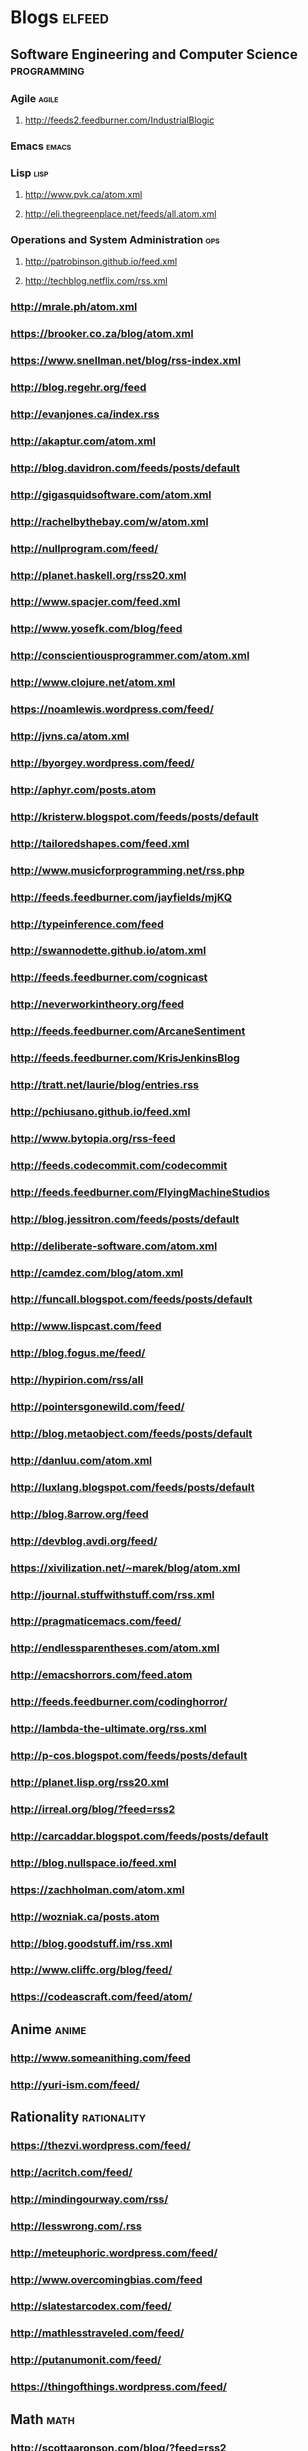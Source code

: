 * Blogs :elfeed:
** Software Engineering and Computer Science :programming:
*** Agile :agile:
**** http://feeds2.feedburner.com/IndustrialBlogic
*** Emacs :emacs:
*** Lisp :lisp:
**** http://www.pvk.ca/atom.xml
**** http://eli.thegreenplace.net/feeds/all.atom.xml
*** Operations and System Administration :ops:
**** http://patrobinson.github.io/feed.xml
**** http://techblog.netflix.com/rss.xml

*** http://mrale.ph/atom.xml
*** https://brooker.co.za/blog/atom.xml
*** https://www.snellman.net/blog/rss-index.xml
*** http://blog.regehr.org/feed
*** http://evanjones.ca/index.rss

*** http://akaptur.com/atom.xml
*** http://blog.davidron.com/feeds/posts/default
*** http://gigasquidsoftware.com/atom.xml
*** http://rachelbythebay.com/w/atom.xml
*** http://nullprogram.com/feed/
*** http://planet.haskell.org/rss20.xml
*** http://www.spacjer.com/feed.xml
*** http://www.yosefk.com/blog/feed
*** http://conscientiousprogrammer.com/atom.xml
*** http://www.clojure.net/atom.xml
*** https://noamlewis.wordpress.com/feed/
*** http://jvns.ca/atom.xml
*** http://byorgey.wordpress.com/feed/
*** http://aphyr.com/posts.atom
*** http://kristerw.blogspot.com/feeds/posts/default
*** http://tailoredshapes.com/feed.xml
*** http://www.musicforprogramming.net/rss.php
*** http://feeds.feedburner.com/jayfields/mjKQ
*** http://typeinference.com/feed
*** http://swannodette.github.io/atom.xml
*** http://feeds.feedburner.com/cognicast
*** http://neverworkintheory.org/feed
*** http://feeds.feedburner.com/ArcaneSentiment
*** http://feeds.feedburner.com/KrisJenkinsBlog
*** http://tratt.net/laurie/blog/entries.rss
*** http://pchiusano.github.io/feed.xml
*** http://www.bytopia.org/rss-feed
*** http://feeds.codecommit.com/codecommit
*** http://feeds.feedburner.com/FlyingMachineStudios
*** http://blog.jessitron.com/feeds/posts/default
*** http://deliberate-software.com/atom.xml
*** http://camdez.com/blog/atom.xml
*** http://funcall.blogspot.com/feeds/posts/default
*** http://www.lispcast.com/feed
*** http://blog.fogus.me/feed/
*** http://hypirion.com/rss/all
*** http://pointersgonewild.com/feed/
*** http://blog.metaobject.com/feeds/posts/default
*** http://danluu.com/atom.xml
*** http://luxlang.blogspot.com/feeds/posts/default
*** http://blog.8arrow.org/feed
*** http://devblog.avdi.org/feed/
*** https://xivilization.net/~marek/blog/atom.xml
*** http://journal.stuffwithstuff.com/rss.xml
*** http://pragmaticemacs.com/feed/
*** http://endlessparentheses.com/atom.xml
*** http://emacshorrors.com/feed.atom
*** http://feeds.feedburner.com/codinghorror/
*** http://lambda-the-ultimate.org/rss.xml
*** http://p-cos.blogspot.com/feeds/posts/default
*** http://planet.lisp.org/rss20.xml
*** http://irreal.org/blog/?feed=rss2
*** http://carcaddar.blogspot.com/feeds/posts/default
*** http://blog.nullspace.io/feed.xml
*** https://zachholman.com/atom.xml
*** http://wozniak.ca/posts.atom
*** http://blog.goodstuff.im/rss.xml
*** http://www.cliffc.org/blog/feed/
*** https://codeascraft.com/feed/atom/
** Anime :anime:
*** http://www.someanithing.com/feed
*** http://yuri-ism.com/feed/
** Rationality :rationality:
*** https://thezvi.wordpress.com/feed/
*** http://acritch.com/feed/
*** http://mindingourway.com/rss/
*** http://lesswrong.com/.rss
*** http://meteuphoric.wordpress.com/feed/
*** http://www.overcomingbias.com/feed
*** http://slatestarcodex.com/feed/
*** http://mathlesstraveled.com/feed/
*** http://putanumonit.com/feed/
*** https://thingofthings.wordpress.com/feed/
** Math :math:
*** http://scottaaronson.com/blog/?feed=rss2
*** http://jeremykun.com/feed/
*** http://pentadecathlon.com/lifeNews/atom.xml
*** http://terrytao.wordpress.com/feed/
*** http://qntm.org/rss.php
** Science :science:
*** http://fivethirtyeight.com/science/feed/
*** http://what-if.xkcd.com/feed.atom
*** http://www.badscience.net/feed/
*** http://www.martyklein.com/category/blog/feed/
*** http://www.annalspornographie.com/feed/
** Webcomics :webcomic:
*** https://www.erfworld.com/erf_stream/view?view=rss
*** https://twigserial.wordpress.com/feed/
*** http://abstrusegoose.com/feed
*** http://rsspect.com/rss/qwantz.xml
*** http://feeds.feedburner.com/rsspect/fJur
*** http://www.rsspect.com/rss/gunner.xml
*** http://www.mspaintadventures.com/rss/rss.xml
*** http://egscomics.com/rss.php
*** http://nedroid.com/feed/
*** http://www.rsspect.com/rss/pfsc.xml
*** http://powernapcomic.com/rss.xml
*** http://www.smbc-comics.com/rss.php
*** http://feeds.feedburner.com/SchlockRSS
*** http://feeds.feedburner.com/sluggy_freelance
*** http://drmcninja.com/feed
*** http://pbfcomics.com/feed/feed.xml
*** http://xkcd.com/atom.xml
*** http://oglaf.com/feeds/rss/
*** http://www.sagaofsoul.com/rss.xml
*** http://hpmor.com/rss.xml
*** http://unsongbook.com/?feed=rss2
*** http://wildbow.wordpress.com/feed/
** Drawing :drawing:
*** http://gunpowderchant.com/feed/
*** https://twrlare.wordpress.com/feed/
** Games :gaming:
*** http://www.sirlin.net/?format=rss
*** http://speeddemosarchive.com/sda100.atom :speedruns:
*** http://tasvideos.org/publications.rss :tas:
*** http://www.bay12games.com/dwarves/dev_now.rss :dwarf_fortress:
*** http://www.dotabuff.com/blog.rss :dota:
*** Eve Online :eve:
**** https://newsfeed.eveonline.com/en-US/44/articles/page/1/20
**** https://newsfeed.eveonline.com/en-US/2/articles/page/1/20
** Health :health:
*** http://www.bodyrecomposition.com/feed/rss
*** http://feeds.feedburner.com/thehealthyskeptic
*** http://healthcorrelator.blogspot.com/feeds/posts/default
** Economics and Politics :econ:
*** http://fivethirtyeight.com/economics/feed/
*** http://daviddfriedman.blogspot.fr/atom.xml
*** http://urbankchoze.blogspot.com/feeds/posts/default
*** http://noahpinionblog.blogspot.com/feeds/posts/default
*** http://feeds.feedburner.com/Themoneyillusion
*** http://feeds.feedburner.com/marginalrevolution/feed
** Japan :japan:
*** http://www.tofugu.com/feed.xml
** Misc
*** http://waitbutwhy.com/feed
